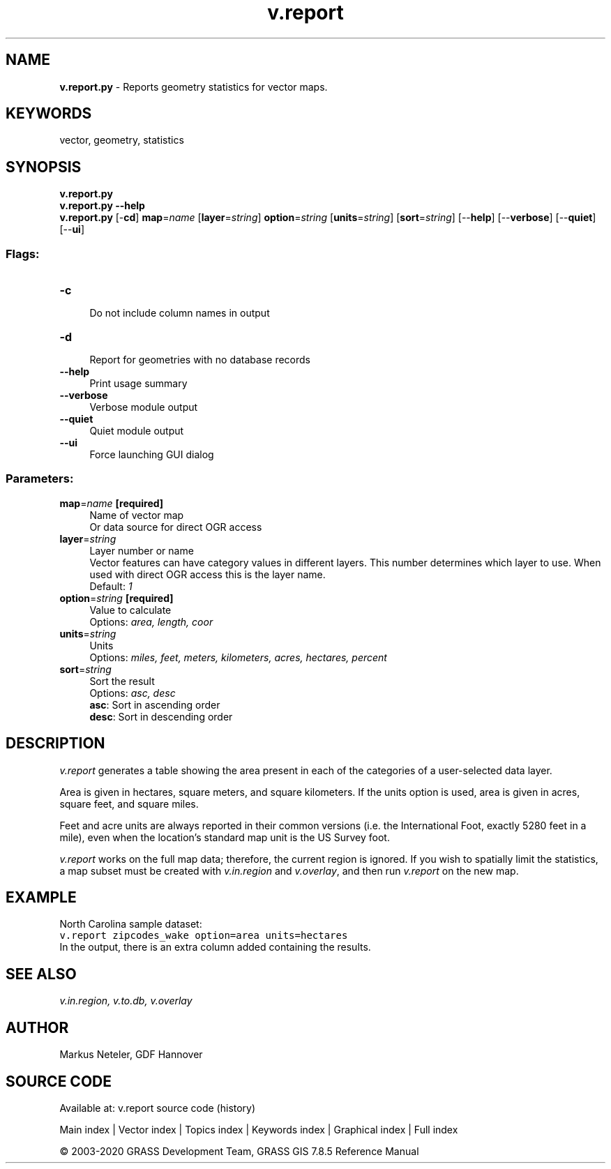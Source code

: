 .TH v.report 1 "" "GRASS 7.8.5" "GRASS GIS User's Manual"
.SH NAME
\fI\fBv.report.py\fR\fR  \- Reports geometry statistics for vector maps.
.SH KEYWORDS
vector, geometry, statistics
.SH SYNOPSIS
\fBv.report.py\fR
.br
\fBv.report.py \-\-help\fR
.br
\fBv.report.py\fR [\-\fBcd\fR] \fBmap\fR=\fIname\fR  [\fBlayer\fR=\fIstring\fR]  \fBoption\fR=\fIstring\fR  [\fBunits\fR=\fIstring\fR]   [\fBsort\fR=\fIstring\fR]   [\-\-\fBhelp\fR]  [\-\-\fBverbose\fR]  [\-\-\fBquiet\fR]  [\-\-\fBui\fR]
.SS Flags:
.IP "\fB\-c\fR" 4m
.br
Do not include column names in output
.IP "\fB\-d\fR" 4m
.br
Report for geometries with no database records
.IP "\fB\-\-help\fR" 4m
.br
Print usage summary
.IP "\fB\-\-verbose\fR" 4m
.br
Verbose module output
.IP "\fB\-\-quiet\fR" 4m
.br
Quiet module output
.IP "\fB\-\-ui\fR" 4m
.br
Force launching GUI dialog
.SS Parameters:
.IP "\fBmap\fR=\fIname\fR \fB[required]\fR" 4m
.br
Name of vector map
.br
Or data source for direct OGR access
.IP "\fBlayer\fR=\fIstring\fR" 4m
.br
Layer number or name
.br
Vector features can have category values in different layers. This number determines which layer to use. When used with direct OGR access this is the layer name.
.br
Default: \fI1\fR
.IP "\fBoption\fR=\fIstring\fR \fB[required]\fR" 4m
.br
Value to calculate
.br
Options: \fIarea, length, coor\fR
.IP "\fBunits\fR=\fIstring\fR" 4m
.br
Units
.br
Options: \fImiles, feet, meters, kilometers, acres, hectares, percent\fR
.IP "\fBsort\fR=\fIstring\fR" 4m
.br
Sort the result
.br
Options: \fIasc, desc\fR
.br
\fBasc\fR: Sort in ascending order
.br
\fBdesc\fR: Sort in descending order
.SH DESCRIPTION
\fIv.report\fR generates a table showing the area present in
each of the categories of a user\-selected data layer.
.PP
Area is given in hectares, square meters, and square kilometers.
If the units option is used, area is given in acres, square feet,
and square miles.
.PP
Feet and acre units are always reported in their common versions
(i.e. the International Foot, exactly 5280 feet in a mile), even
when the location\(cqs standard map unit is the US Survey foot.
.PP
\fIv.report\fR works on the full map data; therefore, the current
region is ignored. If you wish to spatially limit the statistics,
a map subset must be created with \fIv.in.region\fR and
\fIv.overlay\fR, and then run \fIv.report\fR on the new map.
.SH EXAMPLE
North Carolina sample dataset:
.br
.nf
\fC
v.report zipcodes_wake option=area units=hectares
\fR
.fi
In the output, there is an extra column added containing the results.
.SH SEE ALSO
\fI
v.in.region,
v.to.db,
v.overlay
\fR
.SH AUTHOR
Markus Neteler, GDF Hannover
.SH SOURCE CODE
.PP
Available at: v.report source code (history)
.PP
Main index |
Vector index |
Topics index |
Keywords index |
Graphical index |
Full index
.PP
© 2003\-2020
GRASS Development Team,
GRASS GIS 7.8.5 Reference Manual
